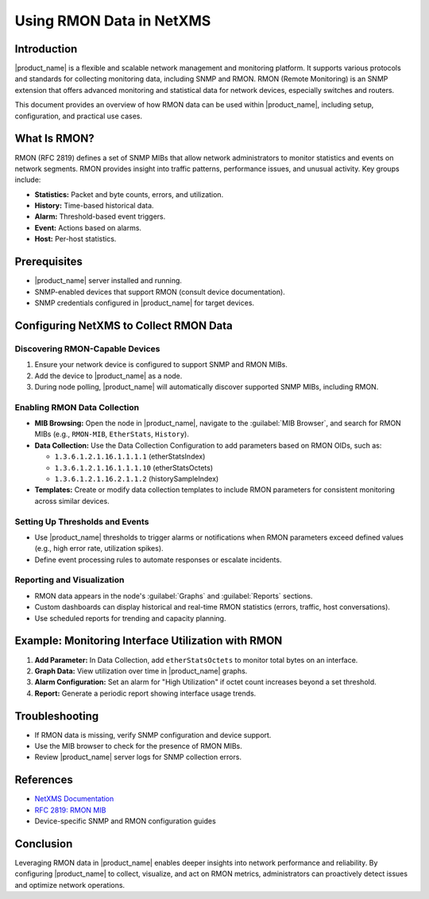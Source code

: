 .. _rmon:

#########################
Using RMON Data in NetXMS
#########################

Introduction
============

|product_name| is a flexible and scalable network management and monitoring platform. It supports various protocols and standards for collecting monitoring data, including SNMP and RMON. RMON (Remote Monitoring) is an SNMP extension that offers advanced monitoring and statistical data for network devices, especially switches and routers.

This document provides an overview of how RMON data can be used within |product_name|, including setup, configuration, and practical use cases.

What Is RMON?
=============

RMON (RFC 2819) defines a set of SNMP MIBs that allow network administrators to monitor statistics and events on network segments. RMON provides insight into traffic patterns, performance issues, and unusual activity. Key groups include:

- **Statistics:** Packet and byte counts, errors, and utilization.
- **History:** Time-based historical data.
- **Alarm:** Threshold-based event triggers.
- **Event:** Actions based on alarms.
- **Host:** Per-host statistics.

Prerequisites
=============

- |product_name| server installed and running.
- SNMP-enabled devices that support RMON (consult device documentation).
- SNMP credentials configured in |product_name| for target devices.

Configuring NetXMS to Collect RMON Data
========================================

Discovering RMON-Capable Devices
---------------------------------

1. Ensure your network device is configured to support SNMP and RMON MIBs.
2. Add the device to |product_name| as a node.
3. During node polling, |product_name| will automatically discover supported SNMP MIBs, including RMON.

Enabling RMON Data Collection
-----------------------------

- **MIB Browsing:** Open the node in |product_name|, navigate to the :guilabel:`MIB Browser`, and search for RMON MIBs (e.g., ``RMON-MIB``, ``EtherStats``, ``History``).
- **Data Collection:** Use the Data Collection Configuration to add parameters based on RMON OIDs, such as:

  - ``1.3.6.1.2.1.16.1.1.1.1`` (etherStatsIndex)
  - ``1.3.6.1.2.1.16.1.1.1.10`` (etherStatsOctets)
  - ``1.3.6.1.2.1.16.2.1.1.2`` (historySampleIndex)

- **Templates:** Create or modify data collection templates to include RMON parameters for consistent monitoring across similar devices.

Setting Up Thresholds and Events
---------------------------------

- Use |product_name| thresholds to trigger alarms or notifications when RMON parameters exceed defined values (e.g., high error rate, utilization spikes).
- Define event processing rules to automate responses or escalate incidents.

Reporting and Visualization
----------------------------

- RMON data appears in the node's :guilabel:`Graphs` and :guilabel:`Reports` sections.
- Custom dashboards can display historical and real-time RMON statistics (errors, traffic, host conversations).
- Use scheduled reports for trending and capacity planning.

Example: Monitoring Interface Utilization with RMON
====================================================

1. **Add Parameter:** In Data Collection, add ``etherStatsOctets`` to monitor total bytes on an interface.
2. **Graph Data:** View utilization over time in |product_name| graphs.
3. **Alarm Configuration:** Set an alarm for "High Utilization" if octet count increases beyond a set threshold.
4. **Report:** Generate a periodic report showing interface usage trends.

Troubleshooting
===============

- If RMON data is missing, verify SNMP configuration and device support.
- Use the MIB browser to check for the presence of RMON MIBs.
- Review |product_name| server logs for SNMP collection errors.

References
==========

- `NetXMS Documentation <https://netxms.org/documentation/>`_
- `RFC 2819: RMON MIB <https://datatracker.ietf.org/doc/html/rfc2819>`_
- Device-specific SNMP and RMON configuration guides

Conclusion
==========

Leveraging RMON data in |product_name| enables deeper insights into network performance and reliability. By configuring |product_name| to collect, visualize, and act on RMON metrics, administrators can proactively detect issues and optimize network operations.